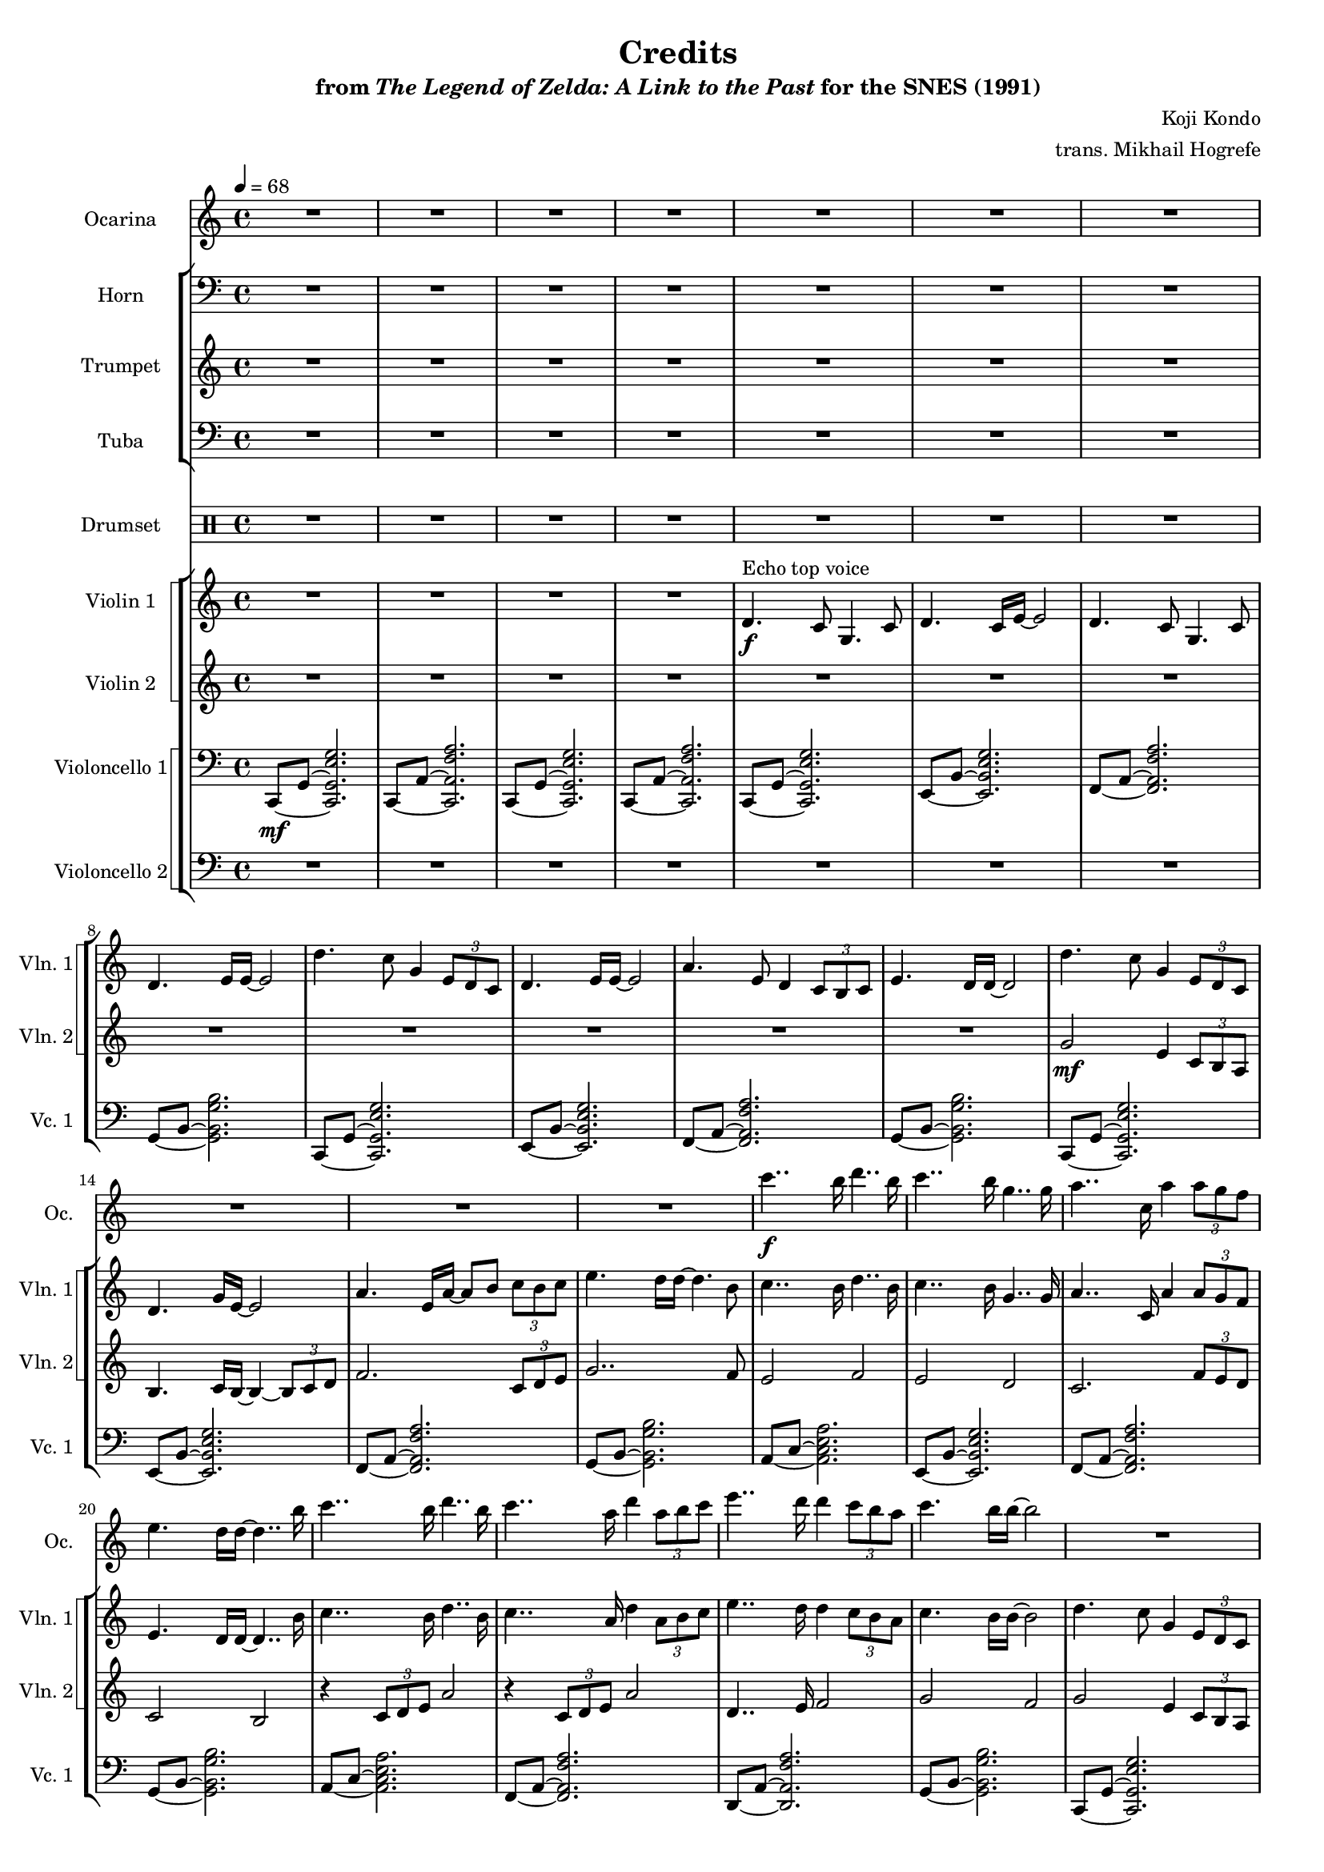 \version "2.24.3"
#(set-global-staff-size 16)

\paper {
  left-margin = 0.6\in
}

\book {
    \header {
        title = "Credits"
        subtitle = \markup { "from" {\italic "The Legend of Zelda: A Link to the Past"} "for the SNES (1991)" }
        composer = "Koji Kondo"
        arranger = "trans. Mikhail Hogrefe"
    }

    \score {
        {
            <<
                \new Staff \relative c''' {                 
                    \set Staff.instrumentName = "Ocarina"
                    \set Staff.shortInstrumentName = "Oc."
R1*16
c4..\f b16 d4.. b16 |
c4.. b16 g4.. g16 |
a4.. c,16 a'4 \tuplet 3/2 { a8 g f } |
e4. d16 d ~ d4.. b'16 |
c4.. b16 d4.. b16 c4.. a16 d4 \tuplet 3/2 { a8 b c } |
e4.. d16 d4 \tuplet 3/2 { c8 b a } |
c4. b16 b ~ b2 |
R1*8
\key c \minor
R1*8
r4 c, g2 ~ |
g8. c16 c d e f g2 ~ |
g8. aes,16 aes bes c d ees4 aes, |
g2 b |
ges4 c2. |
b2 g |
ges4 c2. |
b2 g |
aes4 aes8 aes16 g aes2 |
g4 g8 g16 f g2 |
fis4 fis8 fis16 g a8 a16 b c8 d |
b2 b |
r4 c g2 ~ |
g8. c16 c d e f g2 ~ |
g8. aes,16 aes bes c d ees4 aes, |
g4 ~ \tuplet 3/2 { g8 g f } g2 |
aes4 aes8 aes16 bes c2 |
g4 g8 g16 aes bes2 |
fis4 fis8 fis16 g a8 a16 b c8 d |
b2 b |
R1*6
                }

                \new StaffGroup <<
                    \new Staff \relative c {                 
                        \set Staff.instrumentName = "Horn"
                        \set Staff.shortInstrumentName = "Hn."  
\tempo 4=68
\clef bass
R1*32
\key c \minor
R1*4
des8\mp 16 16 8 16 16 8 16 16 8 16 16 |
c8 16 16 8 16 16 8 16 16 8 16 16 |
d8\mf 16 16 8 16 16 8 16 16 8 16 16 |
g,8 16 16 8 16 16 8 16 16 a8 b |
c8\mf 16 16 8 16 16 8 16 16 8 16 16 |
bes8 16 16 8 16 16 8 16 16 8 16 16 |
aes8 16 16 8 16 16 8 16 16 8 16 16 |
g8 16 16 8 16 16 8 16 16 8 16 16 |
ges8 16 16 8 16 16 8 16 16 8 16 16 |
g8 16 16 8 16 16 8 16 16 8 16 16 |
ges8 16 16 8 16 16 8 16 16 8 16 16 |
g8 16 16 8 16 16 8 16 16 8 16 16 |
des'8 16 16 8 16 16 8 16 16 8 16 16 |
c8 16 16 8 16 16 8 16 16 8 16 16 |
d8 16 16 8 16 16 8 16 16 8 16 16 |
g,8 16 16 8 16 16 8 16 16 a8 b |
c8\mp 16 16 8 16 16 8 16 16 8 16 16 |
bes8 16 16 8 16 16 8 16 16 8 16 16 |
aes8\mf 16 16 8 16 16 8 16 16 8 16 16 |
ees8 16 16 8 16 16 8 16 16 8 16 16 |
des'8\mp 16 16 8 16 16 8 16 16 8 16 16 |
c8 16 16 8 16 16 8 16 16 8 16 16 |
d8\mf 16 16 8 16 16 8 16 16 8 16 16 |
g,8 16 16 8 16 16 8 16 16 a8 b |
\repeat unfold 2 { c4 \tuplet 3/2 { c8-. 8-. 8-. } } |
\repeat unfold 2 { bes4 \tuplet 3/2 { bes8-. 8-. 8-. } } |
\repeat unfold 2 { aes4 \tuplet 3/2 { aes8-. 8-. 8-. } } |
\repeat unfold 2 { ges4 \tuplet 3/2 { ges8-. 8-. 8-. } } |
e4 \tuplet 3/2 { e8-. 8-. 8-. } des4 \tuplet 3/2 { des8-. 8-. 8-. } |
c1\fermata |
                    }

                    \new Staff \relative c'' {                 
                        \set Staff.instrumentName = "Trumpet"
                        \set Staff.shortInstrumentName = "Tpt."  
R1*32
\key c \minor
R1*20
c4-.\f g ~ g8. c16 c d e f |
g2 r8 g-. \tuplet 3/2 { g8 aes bes } |
c2 \tuplet 3/2 { r8 r c-. } \tuplet 3/2 { c8 bes aes } |
\tuplet 3/2 { bes8 r aes } g2 g4 |
f8-. f16 g aes4 ~ aes8 r g f |
ees8-. ees16 f g4 ~ g8 r f ees |
d8-. d16-. e-. fis2 a4 |
g8 g,16-. 16-. 8 16-. 16-. 8 16-. 16-. 8 8 |
<e c'>4-. <c g'>4 ~ 8. <e c'>16 16 <f d'> <g e'> <a f'> |
<bes g'>1 |
<ees, c'>4-. <c g'>4 ~ 8. <ees c'>16 16 <f d'> <g e'> <aes f'> |
<c g'>1 |
<<{e2 f}\\{c4 g c g}>> |
<c e>1\fermata |
                    }

                    \new Staff \relative c {                 
                        \set Staff.instrumentName = "Tuba"
                        \set Staff.shortInstrumentName = "Tba."  
\clef bass
R1*32
\key c \minor
R1*20
e4\mf c4 ~ c8. e16 e f g a |
bes2 ~ bes8 bes-. \tuplet 3/2 { bes8 c d } |
ees2 ~ \tuplet 3/2 { ees4 ees8 } \tuplet 3/2 { ees8 d c } |
\tuplet 3/2 { d4 c8 } bes2 bes4 |
aes8-.\mp aes16 bes-. c4 ~ c8 r bes aes |
g8-. g16 aes-. bes4 ~ bes8 r aes g |
fis8-. fis16-. g-. a2\mf c4 |
b8 b,16-. 16-. 8 16-. 16-. 8 16-. 16-. 8 8 |
R1*6
                    }
                >>

                \new DrumStaff {
                    \drummode {
                        \set Staff.instrumentName="Drumset"
                        \set Staff.shortInstrumentName="D. Set"
R1*40
\repeat percent 12 { sn8\mp 16 16 8 16 16 8 16 16 8 16 16 | }
\repeat percent 12 { sn8 16 16 8 16 16 8 16 16 16 16 16 16 | }
R1 |
R1\fermata |
                    }
                }

                \new StaffGroup <<
                    \new StaffGroup <<
                        \set StaffGroup.systemStartDelimiter = #'SystemStartSquare
                        \new Staff \relative c' {                 
                            \set Staff.instrumentName = "Violin 1"
                            \set Staff.shortInstrumentName = "Vln. 1"  
R1*4
d4.\f^\markup{Echo top voice} c8 g4. c8 |
d4. c16 e ~ e2 |
d4. c8 g4. c8 |
d4. e16 e ~ e2 |
d'4. c8 g4 \tuplet 3/2 { e8 d c } |
d4. e16 e ~ e2 |
a4. e8 d4 \tuplet 3/2 { c8 b c } |
e4. d16 d ~ d2 |
d'4. c8 g4 \tuplet 3/2 { e8 d c } |
d4. g16 e ~ e2 |
a4. e16 a ~ a8 b \tuplet 3/2 { c8 b c } |
e4. d16 d ~ d4. b8 |
c4.. b16 d4.. b16 |
c4.. b16 g4.. g16 |
a4.. c,16 a'4 \tuplet 3/2 { a8 g f } |
e4. d16 d ~ d4.. b'16 |
c4.. b16 d4.. b16 c4.. a16 d4 \tuplet 3/2 { a8 b c } |
e4.. d16 d4 \tuplet 3/2 { c8 b a } |
c4. b16 b ~ b2 |
d4. c8 g4 \tuplet 3/2 { e8 d c } |
d4. e16 e ~ e2 |
a4. e8 d4 \tuplet 3/2 { c8 b c } |
e4. d16 d ~ d4. c16 d | |
g2 f4 c16 d ees f |
g2 f4 f8. e32-. d-. |
e1\> ~ |
e2. r4\p |
\key c \minor
c4\f g ~ g8. c16-. c-. d-. e-. f-. |
g2 ~ g8 g-. \tuplet 3/2 { g8-. aes-. bes-. } |
c2 ~ \tuplet 3/2 { c4 c8-. } \tuplet 3/2 { c8-. bes-. aes-. } |
\tuplet 3/2 { bes4 aes8-. } g2 <bes, g'>4 |
<aes f'>8-. 16 <bes g'>16-. <c aes'>4 ~ 8 r <bes g'> <aes f'> |
<g ees'>8-. 16 <aes f'>-. <bes g'>4 ~ 8 r <aes f'> <g ees'> |
<fis d'>8-. 16-. <g e'>-. <a fis'>2 <c a'>4 |
<b g'>8 <g b>16-. 16-. 8 16-. 16-. 8 16-. 16-. 8 8 |
c4 g ~ g8. c16-. c-. d-. e-. f-. |
g2 ~ g8 g-. \tuplet 3/2 { g8-. aes-. bes-. } |
c2. <ges ees'>4 |
<f d'>4-. <d b'>2 <b g'>4 |
<c aes'>2. <ees c'>4 |
<d b'>4-. <b g'>2 4 |
<c aes'>2. <ees c'>4 |
<d b'>4-. <b g'>2 <g e'>4 |
<aes f'>2. <des aes'>4 |
<c g'>4-. <g ees'>2 <ees c'>4 |
<fis d'>8-. 16-. <g e'> <a fis'>2 <c a'>4 |
g'8 g,16-. 16-. 8 16-. 16-. 8 16-. 16-. 8 8 |
c4-.^\markup{No echo} g ~ g8. c16 c d e f |
g2 ~ g8 g-. \tuplet 3/2 { g8 aes bes } |
c2 ~ \tuplet 3/2 { c4 c8-. } \tuplet 3/2 { c8 bes aes } |
\tuplet 3/2 { bes4 aes8 } g2 g4 |
f8-. f16 g-. aes4 ~ aes8 r g f |
ees8-. ees16 f-. g4 ~ g8 r f ees |
d8 d16-. e-. fis2 a4 |
g8 g,16-. 16-. 8 16-. 16-. 8 16-. 16-. 8 8 |
R1 |
<g' c>4-. <d g>4 ~ 8. <e c'>16 16 <f d'> <g e'> <a f'> |
<c g'>1 |
<ees, c'>4-. <c g'>4 ~ 8. <ees c'>16 16 <f d'> <g e'> <a f'> |
<c g'>2 <des, aes'> |
<e g>1\fermata |
                        }

                        \new Staff \relative c'' {                 
                            \set Staff.instrumentName = "Violin 2"
                            \set Staff.shortInstrumentName = "Vln. 2"  
R1*12
g2\mf e4 \tuplet 3/2 { c8 b a } |
b4. c16 b ~ b4 ~ \tuplet 3/2 { b8 c d } |
f2. \tuplet 3/2 { c8 d e } |
g2.. f8 |
e2 f |
e2 d |
c2. \tuplet 3/2 { f8 e d } |
c2 b |
\repeat unfold 2 { r4 \tuplet 3/2 { c8 d e } a2 | }
d,4.. e16 f2 |
g2 f |
g2 e4 \tuplet 3/2 { c8 b a } |
b4. c16 b ~ b4 ~ \tuplet 3/2 { b8 d e } |
f2 a,4 \tuplet 3/2 { a8 a a } |
b1 |
ees1 |
d1 |
c1\> ~ |
c2. r4\p |
\key c \minor
R1*34
                        }
                    >>

                    \new StaffGroup <<
                        \set StaffGroup.systemStartDelimiter = #'SystemStartSquare
                        \new Staff \relative c, {                 
                            \set Staff.instrumentName = "Violoncello 1"
                            \set Staff.shortInstrumentName = "Vc. 1"  
\clef bass
\set tieWaitForNote = ##t
c8\mf ~ g' ~ <c, g' e' g>2. |
\repeat unfold 2 {
c8 ~ a' ~ <c, a' f' a>2. |
c8 ~ g' ~ <c, g' e' g>2. |
}
e8 ~ b' ~ <e, b' e g>2. |
f8 ~ a ~ <f a f' a>2. |
g8 ~ b ~ <g b g' b>2. |
c,8 ~ g' ~ <c, g' e' g>2. |
e8 ~ b' ~ <e, b' e g>2. |
f8 ~ a ~ <f a f' a>2. |
g8 ~ b ~ <g b g' b>2. |
c,8 ~ g' ~ <c, g' e' g>2. |
e8 ~ b' ~ <e, b' e g>2. |
f8 ~ a ~ <f a f' a>2. |
g8 ~ b ~ <g b g' b>2. |
a8 ~ c ~ <a c e a>2. |
e8 ~ b' ~ <e, b' e g>2. |
f8 ~ a ~ <f a f' a>2. |
g8 ~ b ~ <g b g' b>2. |
a8 ~ c ~ <a c e a>2. |
f8 ~ a ~ <f a f' a>2. |
d8 ~ a' ~ <d, a' f' a>2. |
g8 ~ b ~ <g b g' b>2. |
c,8 ~ g' ~ <c, g' e' g>2. |
e8 ~ b' ~ <e, b' e g>2. |
f8 ~ a ~ <f a f' a>2. |
g8 ~ b ~ <g b g' b>2. |
aes8 ~ c ~ \once \override NoteHead.extra-spacing-width = #'(-3.5 . 0) <aes c ees aes>2. |
bes8 ~ d ~ <bes d f bes>2. |
c,8 ~ g' ~ <c, g' e' g>2. |
c8 ~ g' ~ <c, g' e' g>2. |
\bar "||"
\key c \minor
r8 g' ~ <g c e>2. |
r8 f' ~ <f bes d>2. |
r8 ees ~ <ees aes c>2. |
r8 bes ~ <bes ees g>2. |
r8 aes ~ <aes des f>2. |
r8 g ~ <g c ees>2. |
r8 a ~ <a d fis>2. |
r8 b ~ <b d g>2. |
c,2.\f r4 |
bes'2. r4 |
aes2. r4 |
g2. r4 |
\repeat unfold 2 {
\tuplet 3/2 { ges8 c ees } \tuplet 3/2 { ges8 c ees } ges2 |
g4 \tuplet 3/2 { g,,8 g g } g2 |
}
des2. r4 |
c2. r4 |
d2. r4 |
g2. r4 |
r8 g e'2. |
r8 f d'2. |
r8 ees, c'2. |
r8 bes, g'2. |
r8 aes, f'2. |
r8 g, ees'2. |
r8 a, fis'2. |
r8 b, g'2. |
\repeat unfold 2 {
c4-. g ~ g8. c16 c d e f |
g1 |
}
c,4 g c g |
c2 c,\fermata |
\bar "|."
                        }

                        \new Staff \relative c, {                 
                            \set Staff.instrumentName = "Violoncello 2"
                            \set Staff.shortInstrumentName = "Vc. 2"  
\clef bass
R1*32
\key c \minor
c2.\f r4 |
bes'2. r4 |
aes2. r4 |
ees2. r4 |
des4. r8 des4. r8 |
c4. r8 c4. r8 |
d4. r8 d4. r8 |
g4. r8 b4. r8 |
e4-. c ~ c8. e16 e f g a |
bes2 r8 bes-. \tuplet 3/2 { bes8 c d } |
R1*9
b8 b,16 16 8 16 16 8 16 16 8 8 |
c,2 c |
bes'2 bes |
aes2 aes |
ees2 ees |
des2 des |
c2 c |
d2 d |
g2 b |
c,2 c |
bes'2 bes |
aes2 aes |
ges2 ges |
e2 des |
c1\fermata |
                        }
                    >>
                >>
            >>
        }
        \layout {
            \context {
                \Staff
                \RemoveEmptyStaves
            }
            \context {
                \DrumStaff
                \RemoveEmptyStaves
            }
        }
    }
}

